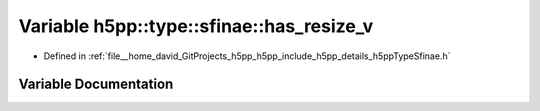 .. _exhale_variable_namespaceh5pp_1_1type_1_1sfinae_1ab0e955d0f6a90145b70f90e0a72827d7:

Variable h5pp::type::sfinae::has_resize_v
=========================================

- Defined in :ref:`file__home_david_GitProjects_h5pp_h5pp_include_h5pp_details_h5ppTypeSfinae.h`


Variable Documentation
----------------------


.. doxygenvariable:: h5pp::type::sfinae::has_resize_v
